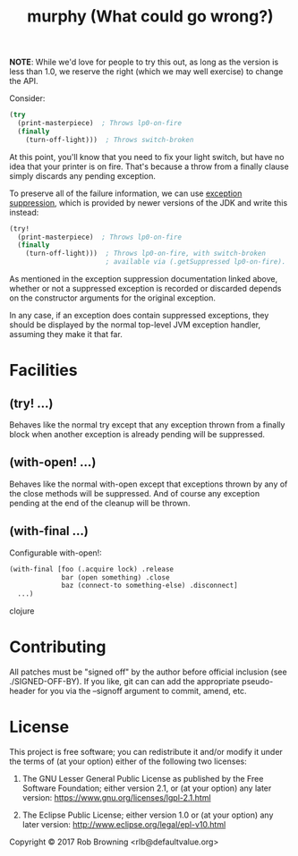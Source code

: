 # -*-org-*-
#+TITLE: murphy (What could go wrong?)

*NOTE*: While we'd love for people to try this out, as long as the
version is less than 1.0, we reserve the right (which we may well
exercise) to change the API.

Consider:

#+BEGIN_SRC clojure
  (try
    (print-masterpiece)  ; Throws lp0-on-fire
    (finally
      (turn-off-light)))  ; Throws switch-broken
#+END_SRC

At this point, you'll know that you need to fix your light switch, but
have no idea that your printer is on fire.  That's because a throw
from a finally clause simply discards any pending exception.

To preserve all of the failure information, we can use [[https://docs.oracle.com/javase/8/docs/api/java/lang/Throwable.html#addSuppressed-java.lang.Throwable-][exception suppression]],
which is provided by newer versions of the JDK and write this instead:

#+BEGIN_SRC clojure
  (try!
    (print-masterpiece)  ; Throws lp0-on-fire
    (finally
      (turn-off-light)))  ; Throws lp0-on-fire, with switch-broken
                          ; available via (.getSuppressed lp0-on-fire).
#+END_SRC

As mentioned in the exception suppression documentation linked above,
whether or not a suppressed exception is recorded or discarded depends
on the constructor arguments for the original exception.

In any case, if an exception does contain suppressed exceptions, they
should be displayed by the normal top-level JVM exception handler,
assuming they make it that far.

* Facilities

** (try! ...)
Behaves like the normal try except that any exception thrown from a
finally block when another exception is already pending will be
suppressed.

** (with-open! ...)
Behaves like the normal with-open except that exceptions thrown by any
of the close methods will be suppressed.  And of course any exception
pending at the end of the cleanup will be thrown.

** (with-final ...)
Configurable with-open!:
#+BEGIN_SRC clojure
(with-final [foo (.acquire lock) .release
             bar (open something) .close
             baz (connect-to something-else) .disconnect]
  ...)
#+END_SRC clojure

* Contributing

All patches must be "signed off" by the author before official
inclusion (see ./SIGNED-OFF-BY).  If you like, git can can add the
appropriate pseudo-header for you via the --signoff argument to
commit, amend, etc.

* License

This project is free software; you can redistribute it and/or modify
it under the terms of (at your option) either of the following two
licenses:

  1) The GNU Lesser General Public License as published by the Free
     Software Foundation; either version 2.1, or (at your option) any
     later version: https://www.gnu.org/licenses/lgpl-2.1.html

  2) The Eclipse Public License; either version 1.0 or (at your
     option) any later version: http://www.eclipse.org/legal/epl-v10.html

Copyright © 2017 Rob Browning <rlb@defaultvalue.org>
